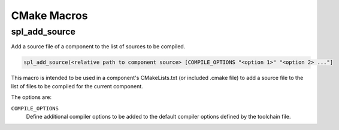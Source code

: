 CMake Macros
************

spl_add_source
^^^^^^^^^^^^^^

Add a source file of a component to the list of sources to be compiled.

.. code-block:: cmake

  spl_add_source(<relative path to component source> [COMPILE_OPTIONS "<option 1>" "<option 2> ..."]

This macro is intended to be used in a component's CMakeLists.txt (or included .cmake file) to add a source file to the list of files to be compiled for the current component.

The options are:

``COMPILE_OPTIONS``
  Define additional compiler options to be added to the default compiler options defined by the toolchain file.